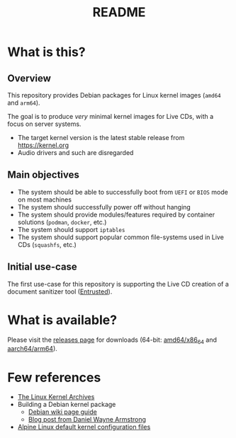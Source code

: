 #+TITLE: README

* What is this?

** Overview

This repository provides Debian packages for Linux kernel images (=amd64= and =arm64=).

The goal is to produce /very/ minimal kernel images for Live CDs, with a focus on server systems.
- The target kernel version is the latest stable release from https://kernel.org
- Audio drivers and such are disregarded

** Main objectives

- The system should be able to successfully boot from =UEFI= or =BIOS= mode on most machines
- The system should successfully power off without hanging
- The system should provide modules/features required by container solutions (=podman=, =docker=, etc.)  
- The system should support =iptables=
- The system should support popular common file-systems used in Live CDs (=squashfs=, etc.)

** Initial use-case

The first use-case for this repository is supporting the Live CD creation of a document sanitizer tool ([[https://github.com/rimerosolutions/entrusted/][Entrusted]]).
    
* What is available?

Please visit the [[https://github.com/yveszoundi/linux-image-tinierdeblive/releases][releases page]] for downloads (64-bit: [[https://en.wikipedia.org/wiki/X86-64][amd64/x86_64]] and [[https://en.wikipedia.org/wiki/AArch64][aarch64/arm64]]).

* Few references

- [[https://kernel.org/][The Linux Kernel Archives]]
- Building a Debian kernel package
  - [[https://wiki.debian.org/BuildADebianKernelPackage][Debian wiki page guide]]
  - [[https://www.dwarmstrong.org/kernel/][Blog post from Daniel Wayne Armstrong]]  
- [[https://git.alpinelinux.org/aports/tree/main/linux-lts?h=master][Alpine Linux default kernel configuration files]]
